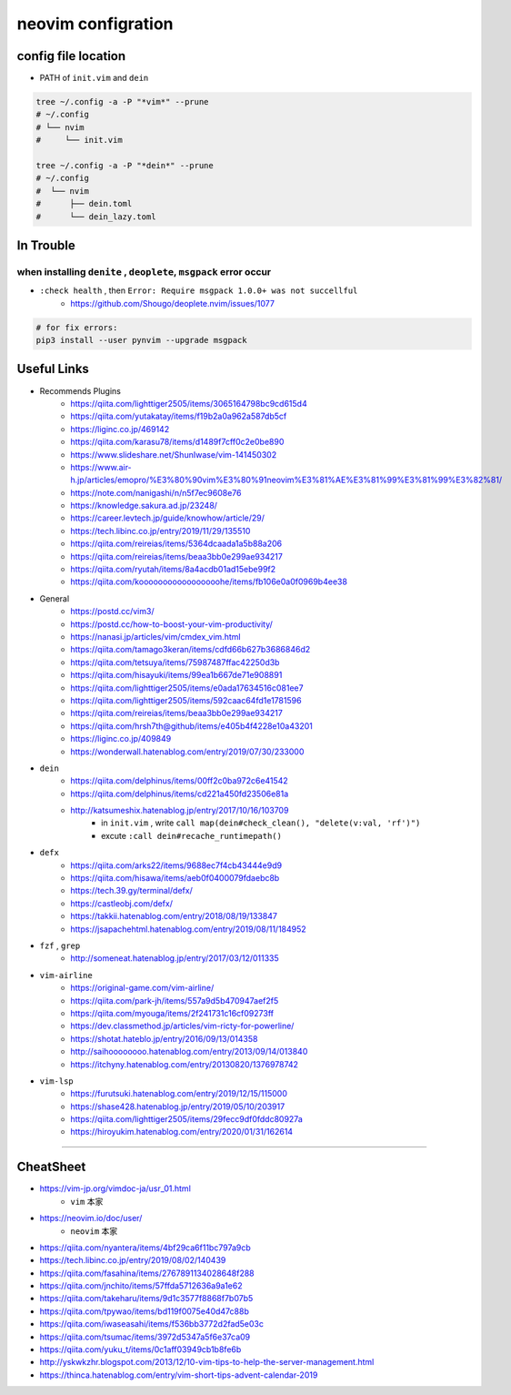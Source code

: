====================
neovim configration
====================


config file location
~~~~~~~~~~~~~~~~~~~~~~

- PATH of ``init.vim`` and ``dein``

.. code:: bash

   tree ~/.config -a -P "*vim*" --prune
   # ~/.config
   # └── nvim
   #     └── init.vim

   tree ~/.config -a -P "*dein*" --prune
   # ~/.config
   #  └── nvim
   #      ├── dein.toml
   #      └── dein_lazy.toml



In Trouble
~~~~~~~~~~~~


when installing ``denite`` , ``deoplete``, ``msgpack`` error occur
^^^^^^^^^^^^^^^^^^^^^^^^^^^^^^^^^^^^^^^^^^^^^^^^^^^^^^^^^^^^^^^^^^^^^^

- ``:check health`` , then ``Error: Require msgpack 1.0.0+ was not succellful``
    - https://github.com/Shougo/deoplete.nvim/issues/1077

.. code:: bash

   # for fix errors:
   pip3 install --user pynvim --upgrade msgpack


Useful Links
~~~~~~~~~~~~~~

- Recommends Plugins
    - https://qiita.com/lighttiger2505/items/3065164798bc9cd615d4
    - https://qiita.com/yutakatay/items/f19b2a0a962a587db5cf
    - https://liginc.co.jp/469142
    - https://qiita.com/karasu78/items/d1489f7cff0c2e0be890
    - https://www.slideshare.net/ShunIwase/vim-141450302
    - https://www.air-h.jp/articles/emopro/%E3%80%90vim%E3%80%91neovim%E3%81%AE%E3%81%99%E3%81%99%E3%82%81/
    - https://note.com/nanigashi/n/n5f7ec9608e76
    - https://knowledge.sakura.ad.jp/23248/
    - https://career.levtech.jp/guide/knowhow/article/29/
    - https://tech.libinc.co.jp/entry/2019/11/29/135510
    - https://qiita.com/reireias/items/5364dcaada1a5b88a206
    - https://qiita.com/reireias/items/beaa3bb0e299ae934217
    - https://qiita.com/ryutah/items/8a4acdb01ad15ebe99f2
    - https://qiita.com/kooooooooooooooooohe/items/fb106e0a0f0969b4ee38

- General
    - https://postd.cc/vim3/
    - https://postd.cc/how-to-boost-your-vim-productivity/
    - https://nanasi.jp/articles/vim/cmdex_vim.html
    - https://qiita.com/tamago3keran/items/cdfd66b627b3686846d2
    - https://qiita.com/tetsuya/items/75987487ffac42250d3b
    - https://qiita.com/hisayuki/items/99ea1b667de71e908891
    - https://qiita.com/lighttiger2505/items/e0ada17634516c081ee7
    - https://qiita.com/lighttiger2505/items/592caac64fd1e1781596
    - https://qiita.com/reireias/items/beaa3bb0e299ae934217
    - https://qiita.com/hrsh7th@github/items/e405b4f4228e10a43201
    - https://liginc.co.jp/409849
    - https://wonderwall.hatenablog.com/entry/2019/07/30/233000

- ``dein``
    - https://qiita.com/delphinus/items/00ff2c0ba972c6e41542
    - https://qiita.com/delphinus/items/cd221a450fd23506e81a
    - http://katsumeshix.hatenablog.jp/entry/2017/10/16/103709
        - in ``init.vim`` , write ``call map(dein#check_clean(), "delete(v:val, 'rf')")``
        - excute ``:call dein#recache_runtimepath()``

- ``defx``
    - https://qiita.com/arks22/items/9688ec7f4cb43444e9d9
    - https://qiita.com/hisawa/items/aeb0f0400079fdaebc8b
    - https://tech.39.gy/terminal/defx/
    - https://castleobj.com/defx/
    - https://takkii.hatenablog.com/entry/2018/08/19/133847
    - https://jsapachehtml.hatenablog.com/entry/2019/08/11/184952

- ``fzf`` , ``grep``
    - http://someneat.hatenablog.jp/entry/2017/03/12/011335

- ``vim-airline``
    - https://original-game.com/vim-airline/
    - https://qiita.com/park-jh/items/557a9d5b470947aef2f5
    - https://qiita.com/myouga/items/2f241731c16cf09273ff
    - https://dev.classmethod.jp/articles/vim-ricty-for-powerline/
    - https://shotat.hateblo.jp/entry/2016/09/13/014358
    - http://saihoooooooo.hatenablog.com/entry/2013/09/14/013840
    - https://itchyny.hatenablog.com/entry/20130820/1376978742

- ``vim-lsp``
    - https://furutsuki.hatenablog.com/entry/2019/12/15/115000
    - https://shase428.hatenablog.jp/entry/2019/05/10/203917
    - https://qiita.com/lighttiger2505/items/29fecc9df0fddc80927a
    - https://hiroyukim.hatenablog.com/entry/2020/01/31/162614

-------------


CheatSheet
~~~~~~~~~~~~

- https://vim-jp.org/vimdoc-ja/usr_01.html
    - ``vim`` 本家
- https://neovim.io/doc/user/
    - ``neovim`` 本家
- https://qiita.com/nyantera/items/4bf29ca6f11bc797a9cb
- https://tech.libinc.co.jp/entry/2019/08/02/140439
- https://qiita.com/fasahina/items/2767891134028648f288
- https://qiita.com/jnchito/items/57ffda5712636a9a1e62
- https://qiita.com/takeharu/items/9d1c3577f8868f7b07b5
- https://qiita.com/tpywao/items/bd119f0075e40d47c88b
- https://qiita.com/iwaseasahi/items/f536bb3772d2fad5e03c
- https://qiita.com/tsumac/items/3972d5347a5f6e37ca09
- https://qiita.com/yuku_t/items/0c1aff03949cb1b8fe6b
- http://yskwkzhr.blogspot.com/2013/12/10-vim-tips-to-help-the-server-management.html
- https://thinca.hatenablog.com/entry/vim-short-tips-advent-calendar-2019
